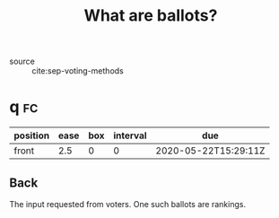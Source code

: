 #+TITLE: What are ballots?
- source :: cite:sep-voting-methods
* q :fc:
:PROPERTIES:
:FC_CREATED: 2020-05-22T15:29:11Z
:FC_TYPE:  normal
:ID:       248460da-5bfb-477f-8289-d3a36cfc133a
:END:
:REVIEW_DATA:
| position | ease | box | interval | due                  |
|----------+------+-----+----------+----------------------|
| front    |  2.5 |   0 |        0 | 2020-05-22T15:29:11Z |
:END:

** Back
The input requested from voters. One such ballots are rankings.
